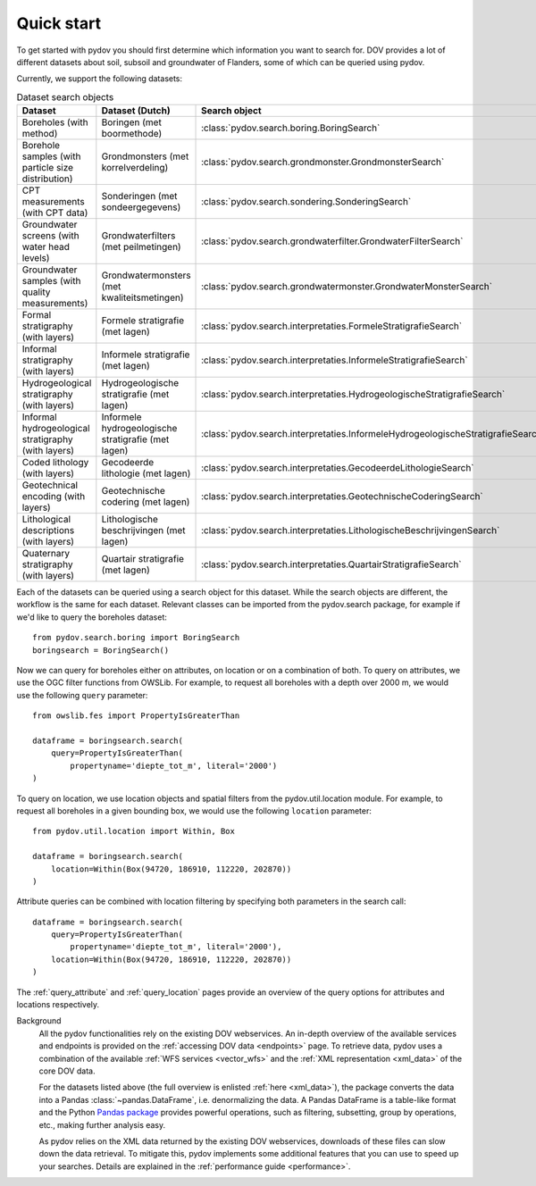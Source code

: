 
.. _quickstart:

-----------
Quick start
-----------

To get started with pydov you should first determine which information you want to search for. DOV provides a lot of different datasets about soil, subsoil and groundwater of Flanders, some of which can be queried using pydov.

Currently, we support the following datasets:

.. csv-table:: Dataset search objects
    :header-rows: 1

    Dataset,Dataset (Dutch),Search object
    Boreholes (with method),Boringen (met boormethode),:class:`pydov.search.boring.BoringSearch`
    Borehole samples (with particle size distribution),Grondmonsters (met korrelverdeling),:class:`pydov.search.grondmonster.GrondmonsterSearch`
    CPT measurements (with CPT data),Sonderingen (met sondeergegevens),:class:`pydov.search.sondering.SonderingSearch`
    Groundwater screens (with water head levels),Grondwaterfilters (met peilmetingen),:class:`pydov.search.grondwaterfilter.GrondwaterFilterSearch`
    Groundwater samples (with quality measurements),Grondwatermonsters (met kwaliteitsmetingen),:class:`pydov.search.grondwatermonster.GrondwaterMonsterSearch`
    Formal stratigraphy (with layers),Formele stratigrafie (met lagen),:class:`pydov.search.interpretaties.FormeleStratigrafieSearch`
    Informal stratigraphy (with layers),Informele stratigrafie (met lagen),:class:`pydov.search.interpretaties.InformeleStratigrafieSearch`
    Hydrogeological stratigraphy (with layers),Hydrogeologische stratigrafie (met lagen),:class:`pydov.search.interpretaties.HydrogeologischeStratigrafieSearch`
    Informal hydrogeological stratigraphy (with layers),Informele hydrogeologische stratigrafie (met lagen),:class:`pydov.search.interpretaties.InformeleHydrogeologischeStratigrafieSearch`
    Coded lithology (with layers),Gecodeerde lithologie (met lagen),:class:`pydov.search.interpretaties.GecodeerdeLithologieSearch`
    Geotechnical encoding (with layers),Geotechnische codering (met lagen),:class:`pydov.search.interpretaties.GeotechnischeCoderingSearch`
    Lithological descriptions (with layers),Lithologische beschrijvingen (met lagen),:class:`pydov.search.interpretaties.LithologischeBeschrijvingenSearch`
    Quaternary stratigraphy (with layers),Quartair stratigrafie (met lagen),:class:`pydov.search.interpretaties.QuartairStratigrafieSearch`

Each of the datasets can be queried using a search object for this dataset. While the search objects are different, the workflow is the same for each dataset. Relevant classes can be imported from the pydov.search package, for example if we'd like to query the boreholes dataset:

::

    from pydov.search.boring import BoringSearch
    boringsearch = BoringSearch()

Now we can query for boreholes either on attributes, on location or on a combination of both. To query on attributes, we use the OGC filter functions from OWSLib. For example, to request all boreholes with a depth over 2000 m, we would use the following ``query`` parameter:

::

    from owslib.fes import PropertyIsGreaterThan

    dataframe = boringsearch.search(
        query=PropertyIsGreaterThan(
            propertyname='diepte_tot_m', literal='2000')
    )

To query on location, we use location objects and spatial filters from the pydov.util.location module. For example, to request all boreholes in a given bounding box, we would use the following ``location`` parameter:

::

    from pydov.util.location import Within, Box

    dataframe = boringsearch.search(
        location=Within(Box(94720, 186910, 112220, 202870))
    )

Attribute queries can be combined with location filtering by specifying both parameters in the search call:

::

    dataframe = boringsearch.search(
        query=PropertyIsGreaterThan(
            propertyname='diepte_tot_m', literal='2000'),
        location=Within(Box(94720, 186910, 112220, 202870))
    )

The :ref:`query_attribute` and :ref:`query_location` pages provide an overview of the query options for attributes and locations respectively.

Background
    All the pydov functionalities rely on the existing DOV webservices. An in-depth overview of the available services and endpoints is provided on the :ref:`accessing DOV data <endpoints>` page. To retrieve data, pydov uses a combination of the available :ref:`WFS services <vector_wfs>` and the :ref:`XML representation <xml_data>` of the core DOV data.

    For the datasets listed above (the full overview is enlisted :ref:`here <xml_data>`), the package converts the data into a Pandas :class:`~pandas.DataFrame`, i.e. denormalizing the data. A Pandas DataFrame is a table-like format and the Python `Pandas package`_ provides powerful operations, such as filtering, subsetting, group by operations, etc., making further analysis easy.

    .. _Pandas package: https://pandas.pydata.org/

    As pydov relies on the XML data returned by the existing DOV webservices, downloads of these files can slow down the data retrieval. To mitigate this, pydov implements some additional features that you can use to speed up your searches. Details are explained in the :ref:`performance guide <performance>`.
